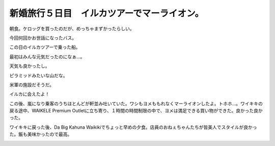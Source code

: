 新婚旅行５日目　イルカツアーでマーライオン。　
==============================================

朝食。ケロッグを買ったのだが、めっちゃまずかったらしい。


.. image:: /img/20090110065544.jpg

今回何回かお世話になったバス。


.. image:: /img/20090110113423.jpg

この日のイルカツアーで乗った船。


.. image:: /img/20090110113409.jpg

最初はみんな元気だったのになぁ…。


.. image:: /img/20090110094217.jpg

天気も良かったし。


.. image:: /img/20090110094517.jpg

ピラミッドみたいな山だな。


.. image:: /img/20090110101532.jpg

米軍の施設だそうだ。


.. image:: /img/20090110102748.jpg

イルカに会えたよ！


.. image:: /img/20090110101750.jpg


.. image:: /img/20090110101822.jpg

この後、嵐になり乗客のうちほとんどが軒並み吐いていた。ワシもヨメももれなくマーライオンしたよ。トホホ…。ワイキキの戻る途中、WAIKELE Premium Outletに立ち寄り、１時間の時間制限の中で、ヨメは満足できる買い物ができた。良かった良かった。



ワイキキに戻った後、Da Big Kahuna Waikikiでちょっと早めの夕食。店員のおねぇちゃんたちが皆美人でスタイルが良かった。飯も美味かったので最高。


.. image:: /img/20090110162447.jpg






.. author:: default
.. categories:: life
.. tags::
.. comments::
